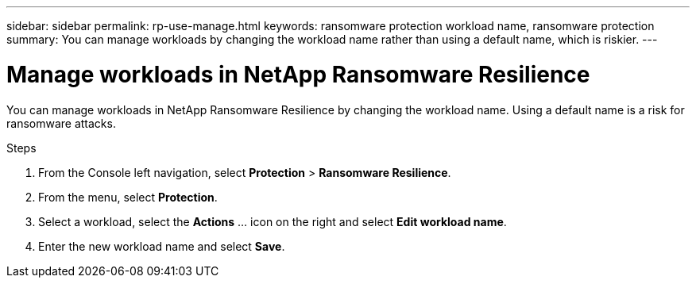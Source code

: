 ---
sidebar: sidebar
permalink: rp-use-manage.html
keywords: ransomware protection workload name, ransomware protection
summary: You can manage workloads by changing the workload name rather than using a default name, which is riskier.
---

= Manage workloads in NetApp Ransomware Resilience
:hardbreaks:
:icons: font
:imagesdir: ./media/

[.lead]
You can manage workloads in NetApp Ransomware Resilience by changing the workload name. Using a default name is a risk for ransomware attacks. 

.Steps 

. From the Console left navigation, select *Protection* > *Ransomware Resilience*. 

. From the menu, select *Protection*.

. Select a workload, select the *Actions* ... icon on the right and select *Edit workload name*.  

. Enter the new workload name and select *Save*.


